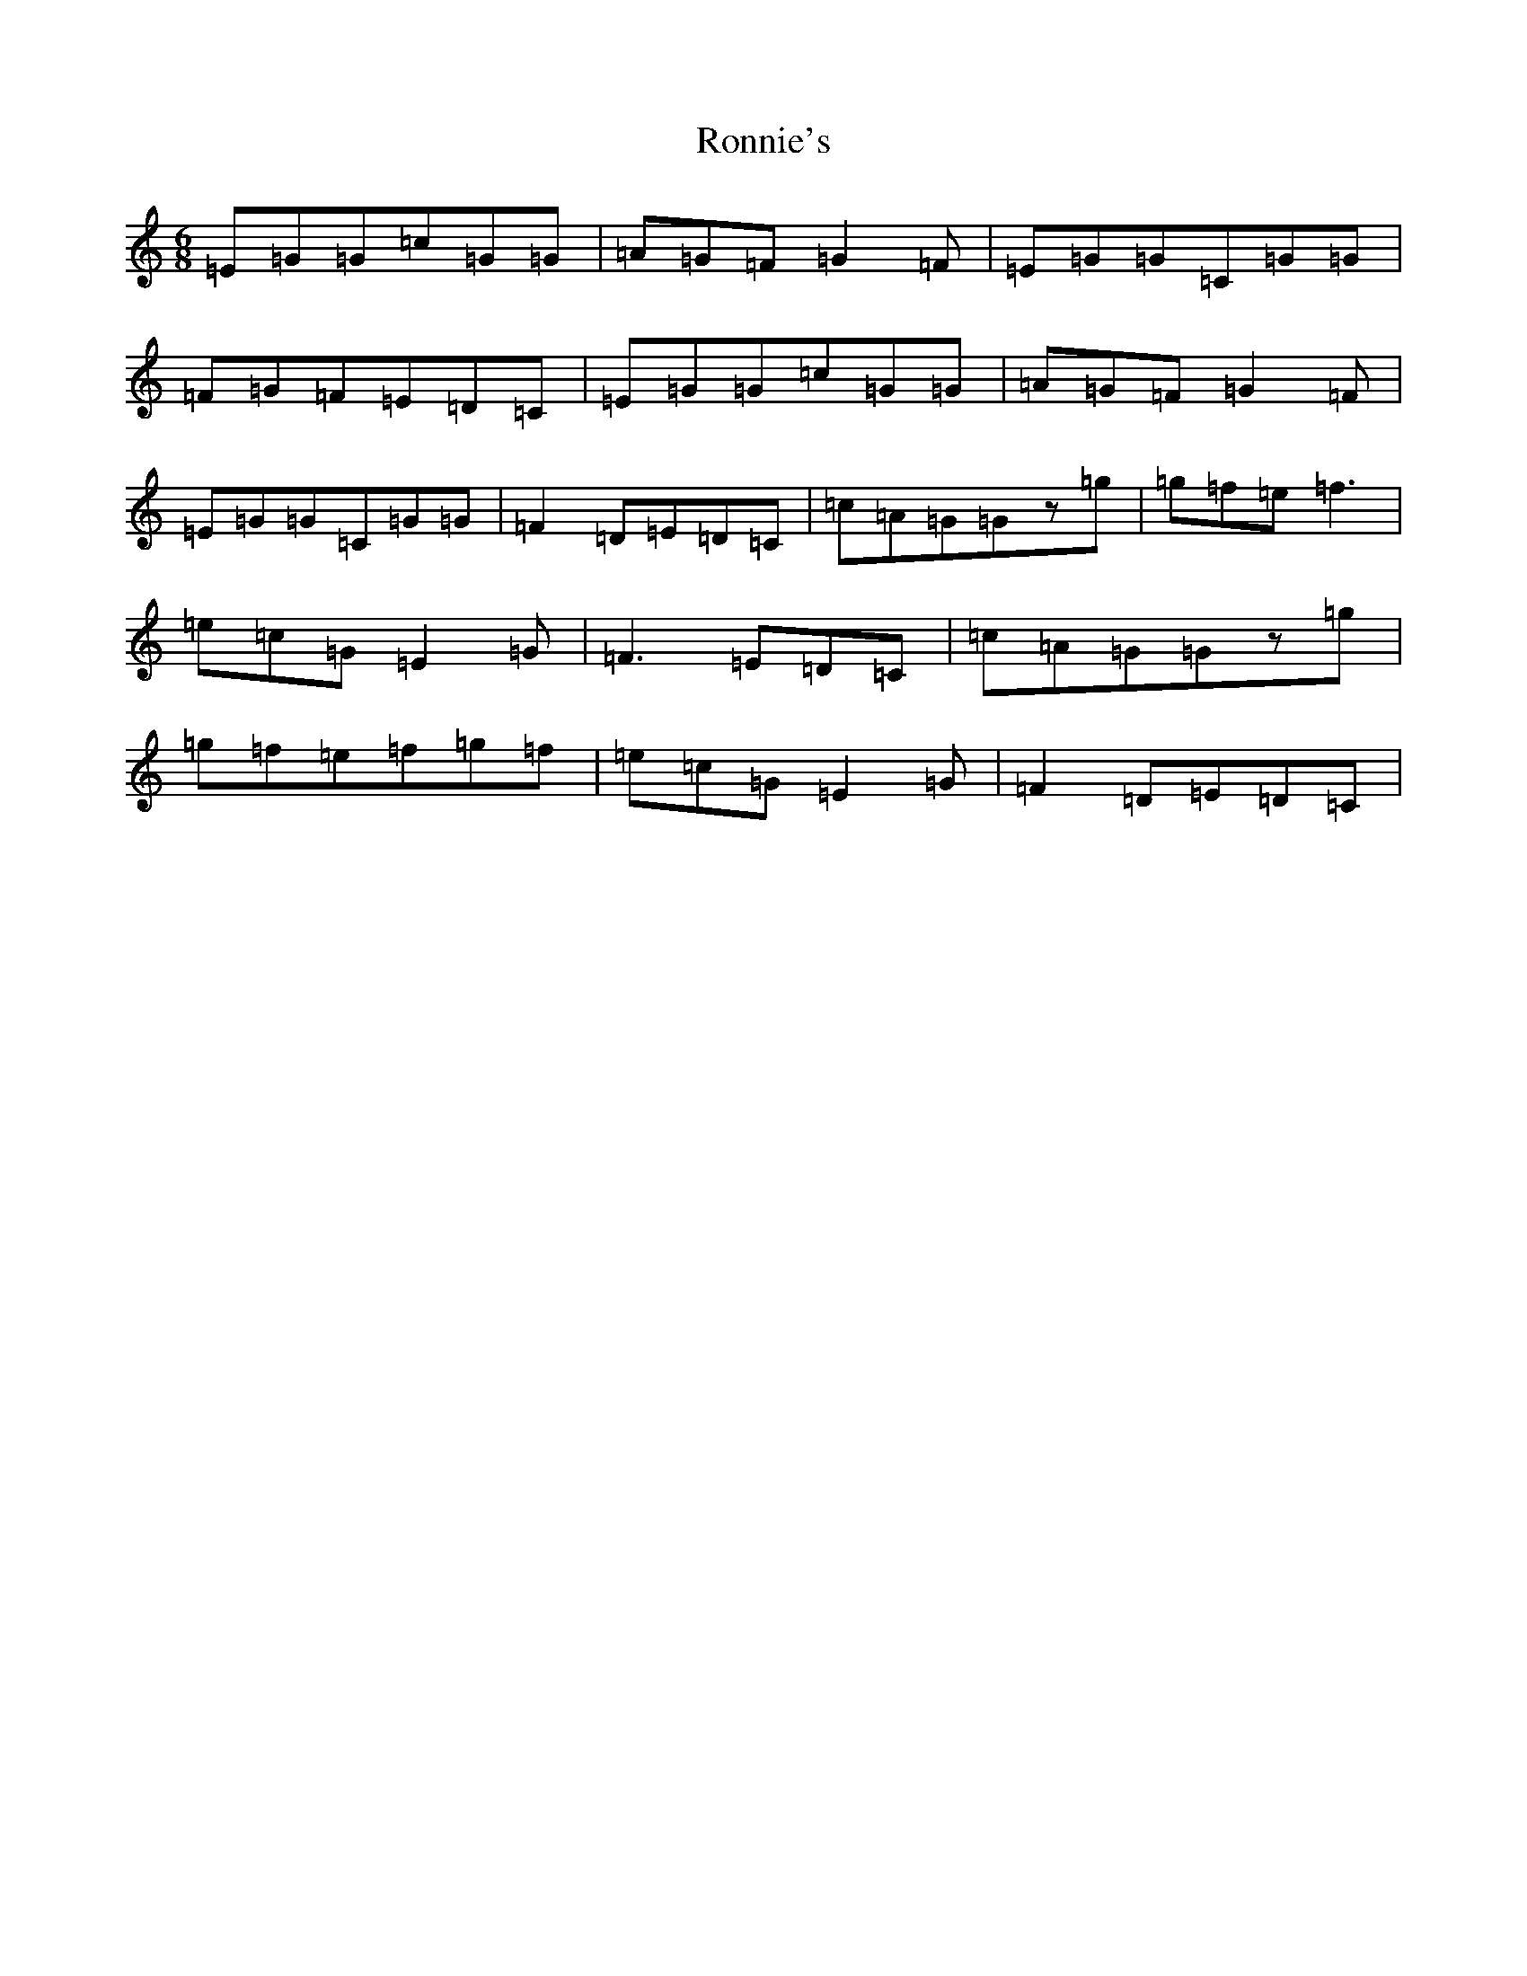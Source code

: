 X: 18473
T: Ronnie's
S: https://thesession.org/tunes/7969#setting7969
R: jig
M:6/8
L:1/8
K: C Major
=E=G=G=c=G=G|=A=G=F=G2=F|=E=G=G=C=G=G|=F=G=F=E=D=C|=E=G=G=c=G=G|=A=G=F=G2=F|=E=G=G=C=G=G|=F2=D=E=D=C|=c=A=G=Gz=g|=g=f=e=f3|=e=c=G=E2=G|=F3=E=D=C|=c=A=G=Gz=g|=g=f=e=f=g=f|=e=c=G=E2=G|=F2=D=E=D=C|